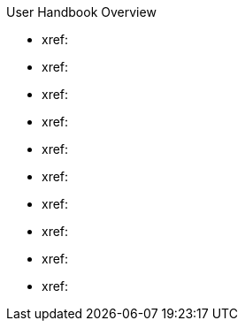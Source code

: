 .User Handbook Overview
* xref: 
* xref: 
* xref: 
* xref: 
* xref:  
* xref: 
* xref: 
* xref: 
* xref: 
* xref: 